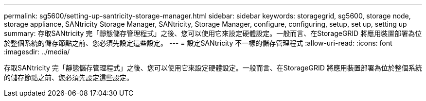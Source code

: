 ---
permalink: sg5600/setting-up-santricity-storage-manager.html 
sidebar: sidebar 
keywords: storagegrid, sg5600, storage node, storage appliance, SANtricity Storage Manager, SANtricity, Storage Manager, configure, configuring, setup, set up, setting up 
summary: 存取SANtricity 完「靜態儲存管理程式」之後、您可以使用它來設定硬體設定。一般而言、在StorageGRID 將應用裝置部署為位於整個系統的儲存節點之前、您必須先設定這些設定。 
---
= 設定SANtricity 不一樣的儲存管理程式
:allow-uri-read: 
:icons: font
:imagesdir: ../media/


[role="lead"]
存取SANtricity 完「靜態儲存管理程式」之後、您可以使用它來設定硬體設定。一般而言、在StorageGRID 將應用裝置部署為位於整個系統的儲存節點之前、您必須先設定這些設定。
